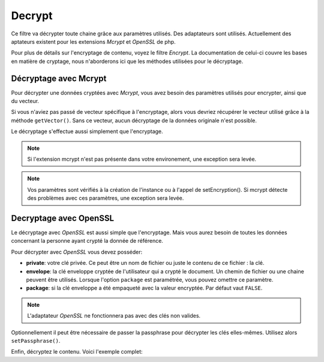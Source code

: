 .. _zend.filter.set.decrypt:

Decrypt
=======

Ce filtre va décrypter toute chaine grâce aux paramètres utilisés. Des adaptateurs sont utilisés. Actuellement
des aptateurs existent pour les extensions *Mcrypt* et *OpenSSL* de php.

Pour plus de détails sur l'encryptage de contenu, voyez le filtre *Encrypt*. La documentation de celui-ci couvre
les bases en matière de cryptage, nous n'aborderons ici que les méthodes utilisées pour le décryptage.

.. _zend.filter.set.decrypt.mcrypt:

Décryptage avec Mcrypt
----------------------

Pour décrypter une données cryptées avec *Mcrypt*, vous avez besoin des paramètres utilisés pour encrypter,
ainsi que du vecteur.

Si vous n'aviez pas passé de vecteur spécifique à l'encryptage, alors vous devriez récupérer le vecteur
utilisé grâce à la méthode ``getVector()``. Sans ce vecteur, aucun décryptage de la données originale n'est
possible.

Le décryptage s'effectue aussi simplement que l'encryptage.

.. code-block:: php
   :linenos:

   // Utilisation des paramètres blowfish par défaut
   $filter = new Zend_Filter_Decrypt('myencryptionkey');

   // Utilisation du vecteur utilisé lors de l'encryptage
   $filter->setVector('myvector');

   $decrypted = $filter->filter('texte_encodé_non_lisible');
   print $decrypted;

.. note::

   Si l'extension mcrypt n'est pas présente dans votre environement, une exception sera levée.

.. note::

   Vos paramètres sont vérifiés à la création de l'instance ou à l'appel de setEncryption(). Si mcrypt
   détecte des problèmes avec ces paramètres, une exception sera levée.

.. _zend.filter.set.decrypt.openssl:

Decryptage avec OpenSSL
-----------------------

Le décryptage avec *OpenSSL* est aussi simple que l'encryptage. Mais vous aurez besoin de toutes les données
concernant la personne ayant crypté la donnée de référence.

Pour décrypter avec *OpenSSL* vous devez posséder:

- **private**: votre clé privée. Ce peut être un nom de fichier ou juste le contenu de ce fichier : la clé.

- **envelope**: la clé enveloppe cryptée de l'utilisateur qui a crypté le document. Un chemin de fichier ou une
  chaine peuvent être utilisés. Lorsque l'option ``package`` est paramétrée, vous pouvez omettre ce paramètre.

- **package**: si la clé enveloppe a été empaqueté avec la valeur encryptée. Par défaut vaut ``FALSE``.

.. code-block:: php
   :linenos:

   // Utilise OpenSSL avec une clé spécifiée
   $filter = new Zend_Filter_Decrypt(array(
       'adapter' => 'openssl',
       'private' => '/path/to/mykey/private.pem'
   ));

   // Passage des clés enveloppe
   $filter->setEnvelopeKey(array(
       '/key/from/encoder/first.pem',
       '/key/from/encoder/second.pem'
   ));

.. note::

   L'adaptateur *OpenSSL* ne fonctionnera pas avec des clés non valides.

Optionnellement il peut être nécessaire de passer la passphrase pour décrypter les clés elles-mêmes. Utilisez
alors ``setPassphrase()``.

.. code-block:: php
   :linenos:

   // Utilise OpenSSL avec une clé spécifiée
   $filter = new Zend_Filter_Decrypt(array(
       'adapter' => 'openssl',
       'private' => '/path/to/mykey/private.pem'
   ));

   // Passage des clés enveloppe
   $filter->setEnvelopeKey(array(
       '/key/from/encoder/first.pem',
       '/key/from/encoder/second.pem'
   ));
   $filter->setPassphrase('mypassphrase');

Enfin, décryptez le contenu. Voici l'exemple complet:

.. code-block:: php
   :linenos:

   // Utilise OpenSSL avec une clé spécifiée
   $filter = new Zend_Filter_Decrypt(array(
       'adapter' => 'openssl',
       'private' => '/path/to/mykey/private.pem'
   ));

   // Passage des clés enveloppe
   $filter->setEnvelopeKey(array(
       '/key/from/encoder/first.pem',
       '/key/from/encoder/second.pem'
   ));
   $filter->setPassphrase('mypassphrase');

   $decrypted = $filter->filter('texte_encodé_illisible');
   print $decrypted;


